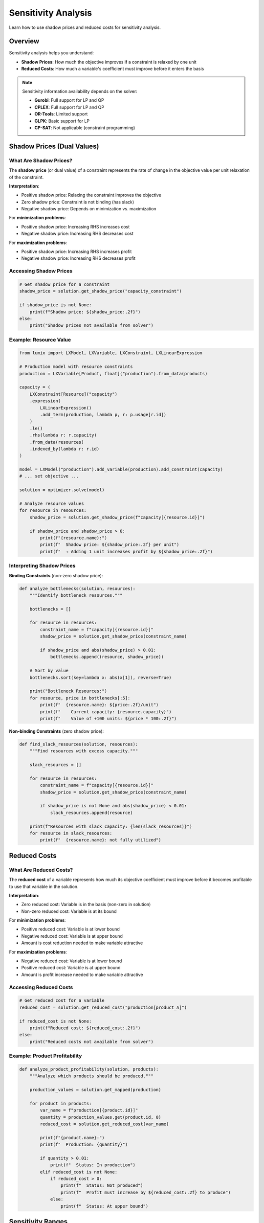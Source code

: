 Sensitivity Analysis
====================

Learn how to use shadow prices and reduced costs for sensitivity analysis.

Overview
--------

Sensitivity analysis helps you understand:

- **Shadow Prices**: How much the objective improves if a constraint is relaxed by one unit
- **Reduced Costs**: How much a variable's coefficient must improve before it enters the basis

.. note::

   Sensitivity information availability depends on the solver:

   - **Gurobi**: Full support for LP and QP
   - **CPLEX**: Full support for LP and QP
   - **OR-Tools**: Limited support
   - **GLPK**: Basic support for LP
   - **CP-SAT**: Not applicable (constraint programming)

Shadow Prices (Dual Values)
----------------------------

What Are Shadow Prices?
~~~~~~~~~~~~~~~~~~~~~~~

The **shadow price** (or dual value) of a constraint represents the rate of change in the
objective value per unit relaxation of the constraint.

**Interpretation**:

- Positive shadow price: Relaxing the constraint improves the objective
- Zero shadow price: Constraint is not binding (has slack)
- Negative shadow price: Depends on minimization vs. maximization

For **minimization problems**:

- Positive shadow price: Increasing RHS increases cost
- Negative shadow price: Increasing RHS decreases cost

For **maximization problems**:

- Positive shadow price: Increasing RHS increases profit
- Negative shadow price: Increasing RHS decreases profit

Accessing Shadow Prices
~~~~~~~~~~~~~~~~~~~~~~~~

.. code-block:: python

   # Get shadow price for a constraint
   shadow_price = solution.get_shadow_price("capacity_constraint")

   if shadow_price is not None:
       print(f"Shadow price: ${shadow_price:.2f}")
   else:
       print("Shadow prices not available from solver")

Example: Resource Value
~~~~~~~~~~~~~~~~~~~~~~~~

.. code-block:: python

   from lumix import LXModel, LXVariable, LXConstraint, LXLinearExpression

   # Production model with resource constraints
   production = LXVariable[Product, float]("production").from_data(products)

   capacity = (
       LXConstraint[Resource]("capacity")
       .expression(
           LXLinearExpression()
           .add_term(production, lambda p, r: p.usage[r.id])
       )
       .le()
       .rhs(lambda r: r.capacity)
       .from_data(resources)
       .indexed_by(lambda r: r.id)
   )

   model = LXModel("production").add_variable(production).add_constraint(capacity)
   # ... set objective ...

   solution = optimizer.solve(model)

   # Analyze resource values
   for resource in resources:
       shadow_price = solution.get_shadow_price(f"capacity[{resource.id}]")

       if shadow_price and shadow_price > 0:
           print(f"{resource.name}:")
           print(f"  Shadow price: ${shadow_price:.2f} per unit")
           print(f"  → Adding 1 unit increases profit by ${shadow_price:.2f}")

Interpreting Shadow Prices
~~~~~~~~~~~~~~~~~~~~~~~~~~~

**Binding Constraints** (non-zero shadow price):

.. code-block:: python

   def analyze_bottlenecks(solution, resources):
       """Identify bottleneck resources."""

       bottlenecks = []

       for resource in resources:
           constraint_name = f"capacity[{resource.id}]"
           shadow_price = solution.get_shadow_price(constraint_name)

           if shadow_price and abs(shadow_price) > 0.01:
               bottlenecks.append((resource, shadow_price))

       # Sort by value
       bottlenecks.sort(key=lambda x: abs(x[1]), reverse=True)

       print("Bottleneck Resources:")
       for resource, price in bottlenecks[:5]:
           print(f"  {resource.name}: ${price:.2f}/unit")
           print(f"    Current capacity: {resource.capacity}")
           print(f"    Value of +100 units: ${price * 100:.2f}")

**Non-binding Constraints** (zero shadow price):

.. code-block:: python

   def find_slack_resources(solution, resources):
       """Find resources with excess capacity."""

       slack_resources = []

       for resource in resources:
           constraint_name = f"capacity[{resource.id}]"
           shadow_price = solution.get_shadow_price(constraint_name)

           if shadow_price is not None and abs(shadow_price) < 0.01:
               slack_resources.append(resource)

       print(f"Resources with slack capacity: {len(slack_resources)}")
       for resource in slack_resources:
           print(f"  {resource.name}: not fully utilized")

Reduced Costs
-------------

What Are Reduced Costs?
~~~~~~~~~~~~~~~~~~~~~~~

The **reduced cost** of a variable represents how much its objective coefficient must
improve before it becomes profitable to use that variable in the solution.

**Interpretation**:

- Zero reduced cost: Variable is in the basis (non-zero in solution)
- Non-zero reduced cost: Variable is at its bound

For **minimization problems**:

- Positive reduced cost: Variable is at lower bound
- Negative reduced cost: Variable is at upper bound
- Amount is cost reduction needed to make variable attractive

For **maximization problems**:

- Negative reduced cost: Variable is at lower bound
- Positive reduced cost: Variable is at upper bound
- Amount is profit increase needed to make variable attractive

Accessing Reduced Costs
~~~~~~~~~~~~~~~~~~~~~~~~

.. code-block:: python

   # Get reduced cost for a variable
   reduced_cost = solution.get_reduced_cost("production[product_A]")

   if reduced_cost is not None:
       print(f"Reduced cost: ${reduced_cost:.2f}")
   else:
       print("Reduced costs not available from solver")

Example: Product Profitability
~~~~~~~~~~~~~~~~~~~~~~~~~~~~~~~

.. code-block:: python

   def analyze_product_profitability(solution, products):
       """Analyze which products should be produced."""

       production_values = solution.get_mapped(production)

       for product in products:
           var_name = f"production[{product.id}]"
           quantity = production_values.get(product.id, 0)
           reduced_cost = solution.get_reduced_cost(var_name)

           print(f"{product.name}:")
           print(f"  Production: {quantity}")

           if quantity > 0.01:
               print(f"  Status: In production")
           elif reduced_cost is not None:
               if reduced_cost > 0:
                   print(f"  Status: Not produced")
                   print(f"  Profit must increase by ${reduced_cost:.2f} to produce")
               else:
                   print(f"  Status: At upper bound")

Sensitivity Ranges
------------------

RHS Sensitivity
~~~~~~~~~~~~~~~

Estimate the range over which shadow prices are valid:

.. code-block:: python

   def estimate_rhs_range(solution, constraint_name, current_rhs, step_size=10):
       """
       Estimate valid range for RHS changes.

       Note: This is approximate. For exact ranges, use solver-specific APIs.
       """

       base_objective = solution.objective_value
       shadow_price = solution.get_shadow_price(constraint_name)

       if shadow_price is None:
           return None

       # Estimate range (simplified)
       # In practice, you'd re-solve with perturbed RHS
       print(f"Constraint: {constraint_name}")
       print(f"Current RHS: {current_rhs}")
       print(f"Shadow price: ${shadow_price:.2f}")
       print(f"Estimated objective if RHS +{step_size}: ${base_objective + shadow_price * step_size:.2f}")
       print(f"Estimated objective if RHS -{step_size}: ${base_objective - shadow_price * step_size:.2f}")

Objective Coefficient Sensitivity
~~~~~~~~~~~~~~~~~~~~~~~~~~~~~~~~~~

.. code-block:: python

   def analyze_coefficient_sensitivity(solution, variable_name, current_coeff):
       """Analyze sensitivity to objective coefficient changes."""

       reduced_cost = solution.get_reduced_cost(variable_name)

       if reduced_cost is None:
           return

       print(f"Variable: {variable_name}")
       print(f"Current coefficient: {current_coeff}")

       if abs(reduced_cost) < 0.01:
           print("Status: In basis (actively used)")
           print("Coefficient can decrease slightly before leaving basis")
       else:
           print(f"Status: At bound (not actively used)")
           print(f"Coefficient must improve by {abs(reduced_cost):.2f} to enter basis")

What-If Analysis
----------------

Simple What-If Scenarios
~~~~~~~~~~~~~~~~~~~~~~~~

Use shadow prices for quick estimates:

.. code-block:: python

   def what_if_capacity_increase(solution, resource_name, increase):
       """Estimate impact of capacity increase."""

       constraint_name = f"capacity[{resource_name}]"
       shadow_price = solution.get_shadow_price(constraint_name)

       if shadow_price is None:
           print("Shadow price not available")
           return

       current_objective = solution.objective_value
       estimated_new_objective = current_objective + shadow_price * increase

       print(f"What-if: Increase {resource_name} capacity by {increase} units")
       print(f"Current objective: ${current_objective:,.2f}")
       print(f"Estimated new objective: ${estimated_new_objective:,.2f}")
       print(f"Estimated improvement: ${shadow_price * increase:,.2f}")

       # Calculate ROI if capacity has a cost
       capacity_cost = 1000  # Example: $1000 per unit
       total_cost = increase * capacity_cost
       benefit = shadow_price * increase

       if total_cost > 0:
           roi = (benefit / total_cost) * 100
           print(f"Cost of capacity: ${total_cost:,.2f}")
           print(f"Estimated ROI: {roi:.1f}%")

Multi-Scenario Analysis
~~~~~~~~~~~~~~~~~~~~~~~~

For more accurate analysis, re-solve:

.. code-block:: python

   def compare_scenarios(base_model, resource, capacity_increases):
       """Compare multiple capacity scenarios."""

       results = []

       for increase in capacity_increases:
           # Clone model and modify capacity
           scenario_model = base_model.copy()  # Implement model cloning
           # Modify constraint RHS...

           # Solve scenario
           scenario_solution = optimizer.solve(scenario_model)

           results.append({
               'increase': increase,
               'objective': scenario_solution.objective_value,
               'solve_time': scenario_solution.solve_time,
           })

       # Compare results
       base_objective = results[0]['objective']

       print(f"Scenario Analysis: {resource.name} Capacity")
       print(f"{'Increase':<10} {'Objective':<15} {'Improvement':<15} {'Time':<10}")
       print("-" * 60)

       for r in results:
           improvement = r['objective'] - base_objective
           print(f"{r['increase']:<10} ${r['objective']:<14,.2f} ${improvement:<14,.2f} {r['solve_time']:<10.3f}s")

Practical Applications
-----------------------

Resource Planning
~~~~~~~~~~~~~~~~~

.. code-block:: python

   def recommend_capacity_investments(solution, resources, budget):
       """Recommend capacity investments given budget constraint."""

       # Collect shadow prices
       investments = []

       for resource in resources:
           constraint_name = f"capacity[{resource.id}]"
           shadow_price = solution.get_shadow_price(constraint_name)

           if shadow_price and shadow_price > 0:
               # Calculate investment attractiveness
               cost_per_unit = resource.expansion_cost  # From data model
               value_per_unit = shadow_price
               roi = value_per_unit / cost_per_unit if cost_per_unit > 0 else 0

               investments.append({
                   'resource': resource,
                   'shadow_price': shadow_price,
                   'cost_per_unit': cost_per_unit,
                   'roi': roi,
               })

       # Sort by ROI
       investments.sort(key=lambda x: x['roi'], reverse=True)

       print(f"Investment Recommendations (Budget: ${budget:,.2f})")
       print(f"{'Resource':<20} {'Shadow Price':<15} {'Cost/Unit':<12} {'ROI':<10}")
       print("-" * 70)

       total_spent = 0
       recommended = []

       for inv in investments:
           if total_spent >= budget:
               break

           # Simplified: invest in 10-unit increments
           units = min(10, (budget - total_spent) / inv['cost_per_unit'])
           if units >= 1:
               cost = units * inv['cost_per_unit']
               benefit = units * inv['shadow_price']

               recommended.append({
                   'resource': inv['resource'].name,
                   'units': units,
                   'cost': cost,
                   'benefit': benefit,
               })

               total_spent += cost

               print(f"{inv['resource'].name:<20} ${inv['shadow_price']:<14.2f} ${inv['cost_per_unit']:<11.2f} {inv['roi']:<10.2%}")

       print(f"\nRecommended Investments:")
       for rec in recommended:
           print(f"  {rec['resource']}: +{rec['units']:.0f} units (${rec['cost']:,.2f}) → benefit ${rec['benefit']:,.2f}")

Product Portfolio Optimization
~~~~~~~~~~~~~~~~~~~~~~~~~~~~~~~

.. code-block:: python

   def analyze_product_portfolio(solution, products):
       """Analyze and recommend product mix changes."""

       print("Product Portfolio Analysis")
       print(f"{'Product':<20} {'Quantity':<12} {'Reduced Cost':<15} {'Recommendation'}")
       print("-" * 80)

       for product in products:
           var_name = f"production[{product.id}]"
           quantity = solution.variables.get(var_name, 0)
           reduced_cost = solution.get_reduced_cost(var_name)

           if quantity > 0.01:
               recommendation = "Keep in portfolio"
           elif reduced_cost and reduced_cost > 0:
               if reduced_cost < 10:
                   recommendation = f"Consider if profit +${reduced_cost:.2f}"
               else:
                   recommendation = "Not competitive"
           else:
               recommendation = "Review"

           rc_str = f"${reduced_cost:.2f}" if reduced_cost else "N/A"
           print(f"{product.name:<20} {quantity:<12.2f} {rc_str:<15} {recommendation}")

Solver-Specific Features
-------------------------

Gurobi Sensitivity Analysis
~~~~~~~~~~~~~~~~~~~~~~~~~~~~

.. code-block:: python

   # Gurobi provides detailed sensitivity information
   # Access via solver-specific attributes (if using Gurobi directly)

   # Example: SA RHS ranges
   # model.SAObjUp, model.SAObjLow (requires solver-specific access)

CPLEX Sensitivity Analysis
~~~~~~~~~~~~~~~~~~~~~~~~~~~

.. code-block:: python

   # CPLEX provides ranges for coefficients and RHS
   # Access via CPLEX-specific APIs

Limitations
-----------

When Shadow Prices Are Not Available
~~~~~~~~~~~~~~~~~~~~~~~~~~~~~~~~~~~~~

Shadow prices may not be available when:

1. Solving **integer programs** (MIP) - only at root node
2. Using certain **solvers** (CP-SAT, some OR-Tools backends)
3. Solution is **infeasible** or **unbounded**
4. Solver settings disable sensitivity analysis

.. code-block:: python

   shadow_price = solution.get_shadow_price("capacity")

   if shadow_price is None:
       print("Shadow price not available")
       print("Possible reasons:")
       print("  - Integer variables in model")
       print("  - Solver doesn't support sensitivity")
       print("  - Solution is not optimal")

Range Validity
~~~~~~~~~~~~~~

Shadow prices are only valid within a certain range:

.. code-block:: python

   # Shadow price assumes small changes
   # For large changes, re-solve the model

   def validate_sensitivity_range(change_magnitude, typical_rhs):
       """Check if change is within reasonable sensitivity range."""

       # Rule of thumb: changes < 10% of RHS
       max_reasonable_change = 0.1 * typical_rhs

       if change_magnitude > max_reasonable_change:
           print(f"Warning: Change ({change_magnitude}) may be outside valid range")
           print(f"Recommend re-solving for accurate results")
           return False

       return True

Best Practices
--------------

1. **Check Availability**

   .. code-block:: python

      shadow_price = solution.get_shadow_price("constraint")
      if shadow_price is not None:
          # Use shadow price
          pass
      else:
          # Fall back to re-solving for sensitivity

2. **Validate LP Relaxation**

   For MIP, shadow prices come from LP relaxation:

   .. code-block:: python

      if model_has_integer_variables:
          print("Note: Shadow prices from LP relaxation")
          print("May not reflect integer variable impacts")

3. **Small Changes Only**

   .. code-block:: python

      # Shadow prices valid for small changes
      max_safe_change = current_capacity * 0.05  # 5% change

      if proposed_change > max_safe_change:
          # Re-solve instead
          solution_new = optimizer.solve(modified_model)

4. **Cross-Validate with Re-solving**

   .. code-block:: python

      # Estimate with shadow price
      estimated_benefit = shadow_price * change

      # Validate by re-solving
      actual_solution = optimizer.solve(modified_model)
      actual_benefit = actual_solution.objective_value - baseline_objective

      difference = abs(estimated_benefit - actual_benefit)
      if difference > 0.01 * abs(estimated_benefit):
          print(f"Warning: Estimate differs from actual by {difference:.2f}")

Next Steps
----------

- :doc:`accessing-solutions` - Learn about accessing solution values
- :doc:`goal-programming` - Work with goal programming solutions
- :doc:`mapping` - Map solutions to ORM models
- :doc:`/api/solution/index` - Full API reference
